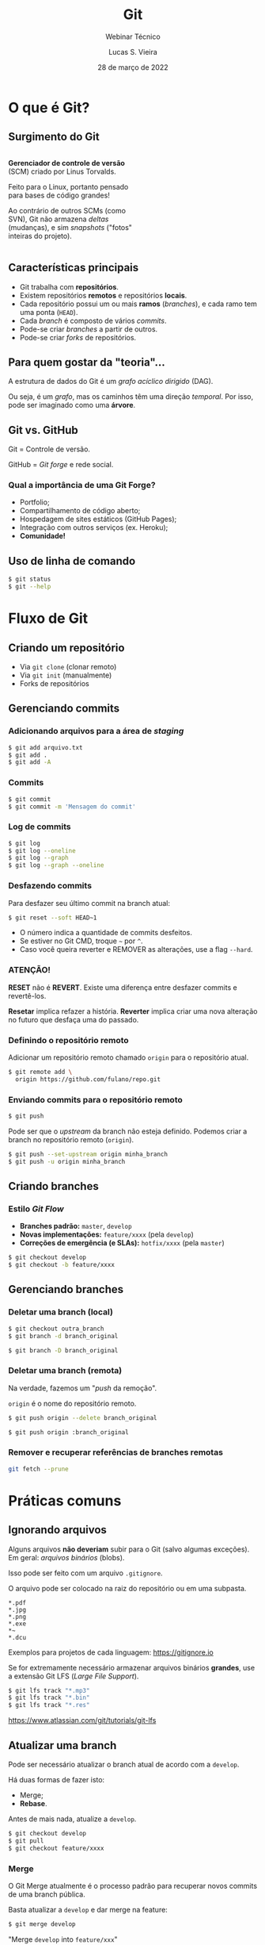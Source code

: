 #+TITLE: Git
#+SUBTITLE: Webinar Técnico
#+author: Lucas S. Vieira
#+date: 28 de março de 2022
#+email: lucas.vieira@atsinformatica.com.br
#+startup: latexpreview contents inlineimages

#+reveal_margin: 0.2
# #+reveal_transition: none
#+reveal_theme: league
#+reveal_plugins: (print-pdf zoom)
#+options: num:nil timestamp:nil toc:nil
# #+reveal_init_options: transition:"none", slideNumber:true
#+reveal_init_options: slideNumber:true

#+reveal_title_slide: <h3>%t<br/></h3><p>%s<br/><br/>%a</h3><br/><p>%e<br/>%d<br/>ATS Informática</p>

:CUSTOM_CSS:
# Caixas de código
#+html: <style type="text/css">
#+html: .reveal pre {
#+html:     box-shadow: 0px 0px 0px rgba(0, 0, 0, 0) !important;
#+html:     font-size: 0.7em;
#+html: }
#+html: </style>

# Colunas
#+html: <style>
#+html: .container {
#+html:     display: flex;
#+html: }
#+html: .col {
#+html:     flex: 1;
#+html: }
#+html: </style>
:END:

* O que é Git?

#+attr_html: :width 500px
#+attr_org: :width 300px
[[./git_img/git-logo.png]]

** Surgimento do Git

#+html: <div class="container">
#+html: <div class="col">

#+ATTR_HTML: :style font-size:0.7em;text-align:left;#+attr_html: :style font-size:0.7em;text-align:left;

*Gerenciador de controle de versão* (SCM) criado por Linus Torvalds.

#+ATTR_HTML: :style font-size:0.7em;text-align:left;
Feito para o Linux, portanto pensado para bases de código grandes!

#+ATTR_HTML: :style font-size:0.7em;text-align:left;
Ao contrário de outros SCMs (como  SVN), Git não armazena /deltas/ (mudanças), e
sim /snapshots/ ("fotos" inteiras do projeto).

#+html: </div>
#+html: <div class="col">

#+attr_html: :width 500px
#+attr_org: :width 300px
[[./git_img/linus.jpg]]

#+html: </div>
#+html: </div>

** Características principais

#+ATTR_REVEAL: :frag (appear)
- Git trabalha com *repositórios*.
- Existem repositórios *remotos* e repositórios *locais*.
- Cada repositório possui  um ou mais *ramos* (/branches/), e  cada ramo tem uma
  ponta (~HEAD~).
- Cada /branch/ é composto de vários /commits/.
- Pode-se criar /branches/ a partir de outros.
- Pode-se criar /forks/ de repositórios.

** Para quem gostar da "teoria"...

A estrutura de dados do Git é um  /grafo acíclico dirigido/ (DAG).

Ou seja,  é um /grafo/,  mas os caminhos têm  uma direção /temporal/.  Por isso,
pode ser imaginado como uma *árvore*.

** Git vs. GitHub

#+attr_html: :height 200px
#+attr_org: :width 300px
[[./git_img/Octocat.png]]

Git = Controle de versão.

GitHub = /Git forge/ e rede social.

*** Qual a importância de uma Git Forge?

#+ATTR_REVEAL: :frag (highlight-blue)
- Portfolio;
- Compartilhamento de código aberto;
- Hospedagem de sites estáticos (GitHub Pages);
- Integração com outros serviços (ex. Heroku);
- *Comunidade!*

** Uso de linha de comando

#+begin_src bash
$ git status
$ git --help
#+end_src

* Fluxo de Git

** Criando um repositório

#+ATTR_REVEAL: :frag (grow)
- Via ~git clone~ (clonar remoto)
- Via ~git init~ (manualmente)
- Forks de repositórios

** Gerenciando commits

*** Adicionando arquivos para a área de /staging/

#+begin_src bash
$ git add arquivo.txt
$ git add .
$ git add -A
#+end_src

*** Commits

#+begin_src bash
$ git commit
$ git commit -m 'Mensagem do commit'
#+end_src

*** Log de commits

#+begin_src bash
$ git log
$ git log --oneline
$ git log --graph
$ git log --graph --oneline
#+end_src

#+reveal: split

#+ATTR_ORG: :width 300
[[./git_img/gitlog.png]]

*** Desfazendo commits

Para desfazer seu último commit na branch atual:

#+begin_src bash
$ git reset --soft HEAD~1
#+end_src

#+ATTR_REVEAL: :frag (appear)
- O número indica a quantidade de commits desfeitos.
- Se estiver no Git CMD, troque =~= por =^=.
- Caso  você queira  reverter  e  REMOVER as  alterações,  use a  flag
  ~--hard~.

*** ATENÇÃO!

*RESET*  não  é  *REVERT*.  Existe   uma  diferença  entre  desfazer  commits  e
revertê-los.

#+ATTR_REVEAL: :frag (appear)
*Resetar*  implica  refazer  a  história.  *Reverter*  implica  criar  uma  nova
alteração no futuro que desfaça uma do passado.

*** Definindo o repositório remoto

Adicionar um  repositório remoto  chamado ~origin~ para  o repositório
atual.

#+begin_src bash
$ git remote add \
  origin https://github.com/fulano/repo.git
#+end_src

*** Enviando commits para o repositório remoto

#+begin_src bash
$ git push
#+end_src

#+reveal: split

Pode ser que o /upstream/ da branch não esteja definido.
Podemos criar a branch no repositório remoto (~origin~).

#+begin_src bash
$ git push --set-upstream origin minha_branch
$ git push -u origin minha_branch
#+end_src

** Criando branches

*** Estilo /Git Flow/

#+ATTR_REVEAL: :frag (appear)
- *Branches padrão:* ~master~, ~develop~
- *Novas implementações:* ~feature/xxxx~ (pela ~develop~)
- *Correções de emergência (e SLAs):* ~hotfix/xxxx~ (pela ~master~)
  
#+ATTR_REVEAL: :frag (appear)
#+begin_src bash
$ git checkout develop
$ git checkout -b feature/xxxx
#+end_src

** Gerenciando branches

*** Deletar uma branch (local)

#+begin_src bash
$ git checkout outra_branch
$ git branch -d branch_original

$ git branch -D branch_original
#+end_src

*** Deletar uma branch (remota)

Na verdade, fazemos um "/push/ da remoção".

~origin~ é o nome do repositório remoto.

#+begin_src bash
$ git push origin --delete branch_original
#+end_src

#+ATTR_REVEAL: :frag (appear)
#+begin_src bash
$ git push origin :branch_original
#+end_src

*** Remover e recuperar referências de branches remotas

#+begin_src bash
git fetch --prune
#+end_src

* Práticas comuns

** Ignorando arquivos

Alguns  arquivos  *não  deveriam*  subir para  o  Git  (salvo  algumas
exceções). Em geral: /arquivos binários/ (blobs).

Isso pode ser feito com um arquivo ~.gitignore~.

#+reveal: split

O arquivo pode ser colocado na raiz do repositório ou em uma subpasta.

#+begin_src text
,*.pdf
,*.jpg
,*.png
,*.exe
,*~
,*.dcu
#+end_src

Exemplos para projetos de cada linguagem: https://gitignore.io

#+reveal: split

Se for extremamente necessário  armazenar arquivos binários *grandes*,
use a extensão Git LFS (/Large File Support/).

#+begin_src bash
$ git lfs track "*.mp3"
$ git lfs track "*.bin"
$ git lfs track "*.res"
#+end_src

[[https://www.atlassian.com/git/tutorials/git-lfs]]

** Atualizar uma branch

Pode  ser  necessário  atualizar  o  branch  atual  de  acordo  com  a
~develop~.

Há duas formas de fazer isto:

#+ATTR_REVEAL: :frag (appear)
- Merge;
- *Rebase*.

#+reveal: split

Antes de mais nada, atualize a ~develop~.

#+begin_src bash
$ git checkout develop
$ git pull
$ git checkout feature/xxxx
#+end_src

*** Merge

O  Git Merge  atualmente  é  o processo  padrão  para recuperar  novos
commits de uma branch pública.

Basta atualizar a ~develop~ e dar merge na feature:

#+begin_src bash
$ git merge develop
#+end_src

"Merge ~develop~ into ~feature/xxx~"

*** Conflitos no Merge

Durante o processo de merge, pode ocorrer conflitos.

#+ATTR_REVEAL: :frag (appear)
*Se  ocorreu um  conflito  durante  um pull  request*,  é boa  prática
realizar  o merge  *na máquina  local* para  garantir que  a aplicação
esteja compilando.

#+ATTR_REVEAL: :frag (appear)
Em  caso  de  /conflitos/,  tenha   sempre  um  comparador  de  código
configurado para melhor visualização.

#+reveal: split

Editores  como Visual  Studio Code,  Emacs  e Vim  podem ajudar  neste
processo.

#+attr_html: :height 500px
#+attr_org: :width 300px
[[./git_img/vscode_conflito.png]]

*** Rebase

O /rebase/ opera sob o seguinte fluxo:

#+ATTR_REVEAL: :frag (appear)
1. "Rebobina" sua branch atual até o ponto em comum com a ~develop~;
2. Recupera todos os novos commits que estão na ~develop~;
3. Reaplica os commits da sua branch novamente, um a um.

#+reveal: split

O /rebase/ efetivamente  *modifica o histórico da branch*,  por isso é
necessário ter acesso de mudança na branch.

#+begin_src bash
$ git rebase develop
#+end_src

"Rebase feature/xxxx onto develop"

#+reveal: split

#+attr_org: :width 300
[[./git_img/rebase1.png]]

#+reveal: split

#+attr_org: :width 300
[[./git_img/rebase2.png]]

*** Regra de ouro do Rebase

*Nunca, NUNCA faça rebase em uma branch PÚBLICA.*

#+ATTR_REVEAL: :frag (appear)
Ex: Completar PR de ~feature/xxxx~ para ~develop~ com /rebase/.

#+ATTR_REVEAL: :frag (appear)
Motivo: Vai zuar a ~develop~ *PRA TODO MUNDO*.

*** Desvantagens do rebase

#+ATTR_REVEAL: :frag (appear)
1. Basicamente *refaz o histórico da branch*.
2. Dependendo do uso, um /rebase/ pode gerar mais de um conflito.
3. O /rebase/ na verdade é um "Comando Bombril".

*** Qual escolher?

O histórico do Git em si é um documento. Ele pode significar:

#+ATTR_REVEAL: :frag (appear)
1. O percurso de /COMO/ e /QUANDO/ foram feitos os commits;
2. Uma linha lógica de desenvolvimento de cada task.

#+ATTR_REVEAL: :frag (appear)
Para  o  primeiro caso,  atualize  sua  branch  com /merges/.  Para  o
segundo, use /rebases/.

* Produtividade com Git

** Commits em branches erradas

*** Caso 1

"Estou na develop, fiz commit e não criei minha branch!"

#+ATTR_REVEAL: :frag (highlight-green)
1. Crie a branch a partir da ~develop~;
2. Volte para a ~develop~;
3. Desfaça o commit (apagando);
4. Vá para a branch nova e o commit estará lá.

#+reveal: split

Começando da ~develop~:

#+begin_src bash
$ git checkout -b feature/xxxx
$ git checkout develop
$ git reset --hard HEAD~1
$ git checkout feature/xxxx
#+end_src

Para mais de um commit, ajuste o ~git reset~.

*** Caso 2

"Estou na  master, fiz  commit, mas  deveria ter  criado uma  branch a
partir da develop!"

#+ATTR_REVEAL: :frag (appear)
Para começar: Nada de pânico.

#+reveal: split

#+ATTR_REVEAL: :frag (highlight-green)
1. Abra o log;
2. Anote o /hash/ do commit (pode ser o pequeno);
3. Crie a branch normalmente;
4. Faça *cherry-pick* do commit para a sua branch;
5. Desfaça o commit na ~master~.

#+reveal: split

#+begin_src bash
$ git log --oneline

$ git checkout develop
$ git checkout -b feature/xxxx
$ git cherry-pick f5a0f14
$ git checkout master
$ git reset --hard HEAD~1
#+end_src

- Pode dar conflito.
- Para mais commits,  ajuste a quantidade de  /cherry-picks/ (faça-os em
  ordem!) e ajuste o ~git reset~.

** Investigando commits

"Uma   funcionalidade  funcionava   na  data   X,  mas   não  funciona
mais. Preciso descobrir qual commit quebrou a funcionalidade"

*** Git Bisect

É possível realizar  pesquisa binária via Git através  de Bisect. Para
iniciar uma sessão de Bisect:

#+ATTR_REVEAL: :frag (highlight-green)
1. Encontre o /hash/ do commit em que a funcionalidade estava OK;
2. Inicie o processo;
3. Marque o commit atual como "ruim" (quebrado);
4. Marque o commit antigo como "bom", através do /hash/.

#+reveal: split

#+begin_src bash
$ git bisect start
$ git bisect bad
$ git bisect good f5a0f14
#+end_src

Caso  o repositório  use /tags/,  as  versões da  aplicação podem  ser
melhor localizadas através das mesmas!

#+reveal: split

O Bisect realiza checkout em cada commit, a cada passo.

#+ATTR_REVEAL: :frag (highlight-green)
1. Teste a aplicação no commit atual;
2. Se estiver "quebrado", use o comando ~git bisect bad~;
3. Se estiver OK, use ~git bisect good~;
4. Repita até acabarem os passos.

#+reveal: split

Ao  final,  o  Git  estará  apontando para  o  commit  que  quebrou  a
funcionalidade, que poderá ser analisado:

#+begin_src bash
$ git show

$ git show f5a0f14
#+end_src

Para voltar o Git ao normal:

#+begin_src bash
$ git bisect reset
#+end_src

** Revertendo commits

"É fim  da sprint, e durante  testes de integração, foi  detectado que
meu  pull  request  quebrou  algum sistema.  Foi  requisitado  que  eu
revertesse meu pull request."

*** Git Revert

Normalmente, pode-se fazer um revert diretamente pelo Azure DevOps.

Mas existem  situações em que um  revert pode dar conflito  e terá que
ser feito manualmente.

Ex: O PR foi  feito no início da semana e  foi realizada uma resolução
de conflitos sobre ele.

#+reveal: split

Sem problemas!

#+ATTR_REVEAL: :frag (highlight-green)
1. Crie uma branch a partir da ~develop~;
2. Encontre o /commit de merge/ do PR e copie seu /hash/;
3. Realize um revert do commit;
4. Se necessário, resolva conflitos;
5. Dê push, criando a branch remota, e faça um novo PR.

#+reveal: split

#+begin_src bash
$ git checkout develop
$ git checkout -b feature/revert-xxxx
$ git log --graph --oneline
$ git revert f5a0f14
$ git push -u origin feature/revert-xxxx
#+end_src

#+reveal: split

*ATENÇÃO:* /Revert/ e /Reset/ são operações DIFERENTES.

#+ATTR_REVEAL: :frag (appear)
- O  /reset/ é  capaz  de remover  commits que  estejam  em pontas  de
  branches, ou resetar o estado de alteração de arquivos.
- O /revert/ *cria um novo commit*,  retornando um ou mais arquivos ao
  estado anterior.

#+reveal: split

Após criar o PR de revert,  para continuar trabalhando no mesmo código
e consertar bugs, você poderá recriar sua branch e realizar um *revert
do revert*.

#+begin_src bash
$ git checkout develop
$ git checkout -b feature/xxxx
$ git revert f12345
#+end_src

** Investigando operações

"Realizei um Git Reset e deletei meu último commit por acidente. O que
eu faço????"

#+ATTR_REVEAL: :frag (appear)
Primeiramente: Calma.

*** Git Reflog
O Reflog é um log especial de /referência de movimentos/ do Git.

O Reflog é único para cada máquina.

#+reveal: split

#+ATTR_ORG: :width 300
[[./git_img/gitreflog.png]]

#+reveal: split

Pelos /hashes/ do Reflog, você pode:

#+ATTR_REVEAL: :frag (highlight-green)
1. Recriar ou restaurar um arquivo a partir de um ponto no tempo;
2. Resetar uma branch antes de uma operação;
3. Desfazer praticamente qualquer coisa na máquina local.

#+begin_src bash
$ git reflog
$ git checkout f5a0f14 -- src/main.rs
$ git reset --hard f5a0f14
#+end_src

* Extras

** Submodules e Subtrees

Um  repositório pode  operar como  "guarda-chuva", sendo  populado por
outros  repositórios. Isso  pode  ser interessante  para projetos  com
muitos módulos.

#+begin_src text
[submodule "meu_submodulo"]
path = "meu_submodulo"
url = https://github.com/luksamuk/meu_submodulo
#+end_src

#+begin_src bash
$ git submodule init
$ git submodule update
#+end_src

#+reveal: split

Subárvores  incluem   o  código   inteiro  de  outro   repositório  no
repositório atual.

#+begin_src bash
$ git remote add meu_submodulo \
  https://github.com/luksamuk/meu_submodulo

$ git subtree add --squash \
  --prefix=meu_submodulo/ \
  meu_submodulo master
#+end_src

** Integração Contínua (CI) e Entrega Contínua (CD)

É possível  usar soluções de  CI e CD  com repositórios Git.  Cada Git
Forge implementa isso de uma forma.

Exemplo: https://github.com/luksamuk/sonic-platformer

* Conclusão

Os  tópicos apresentados  nem arranham  a superfície  do que  Git pode
fazer.

Recomendo ver o livro do Git.

* Dúvidas?

* Referências

#+ATTR_HTML: :style font-size:0.65em;text-align:left;
Git:      Submodules      vs.       Subtrees.      Disponível      em:
https://andrey.nering.com.br/2016/git-submodules-vs-subtrees/

#+ATTR_HTML: :style font-size:0.65em;text-align:left;
GitHub Blog:  How to undo  (almost) anything with Git.  Disponível em:
https://github.blog/2015-06-08-how-to-undo-almost-anything-with-git/

#+ATTR_HTML: :style font-size:0.65em;text-align:left;
Referência do Git. Disponível em: https://git-scm.com/docs/

#+ATTR_HTML: :style font-size:0.65em;text-align:left;
Livro Oficial do Git. Disponível em: https://git-scm.com/book/en/v2

#+ATTR_HTML: :style font-size:0.65em;text-align:left;
Livro     Oficial    do     Git     (Português).    Disponível     em:
https://git-scm.com/book/pt-br/v2

